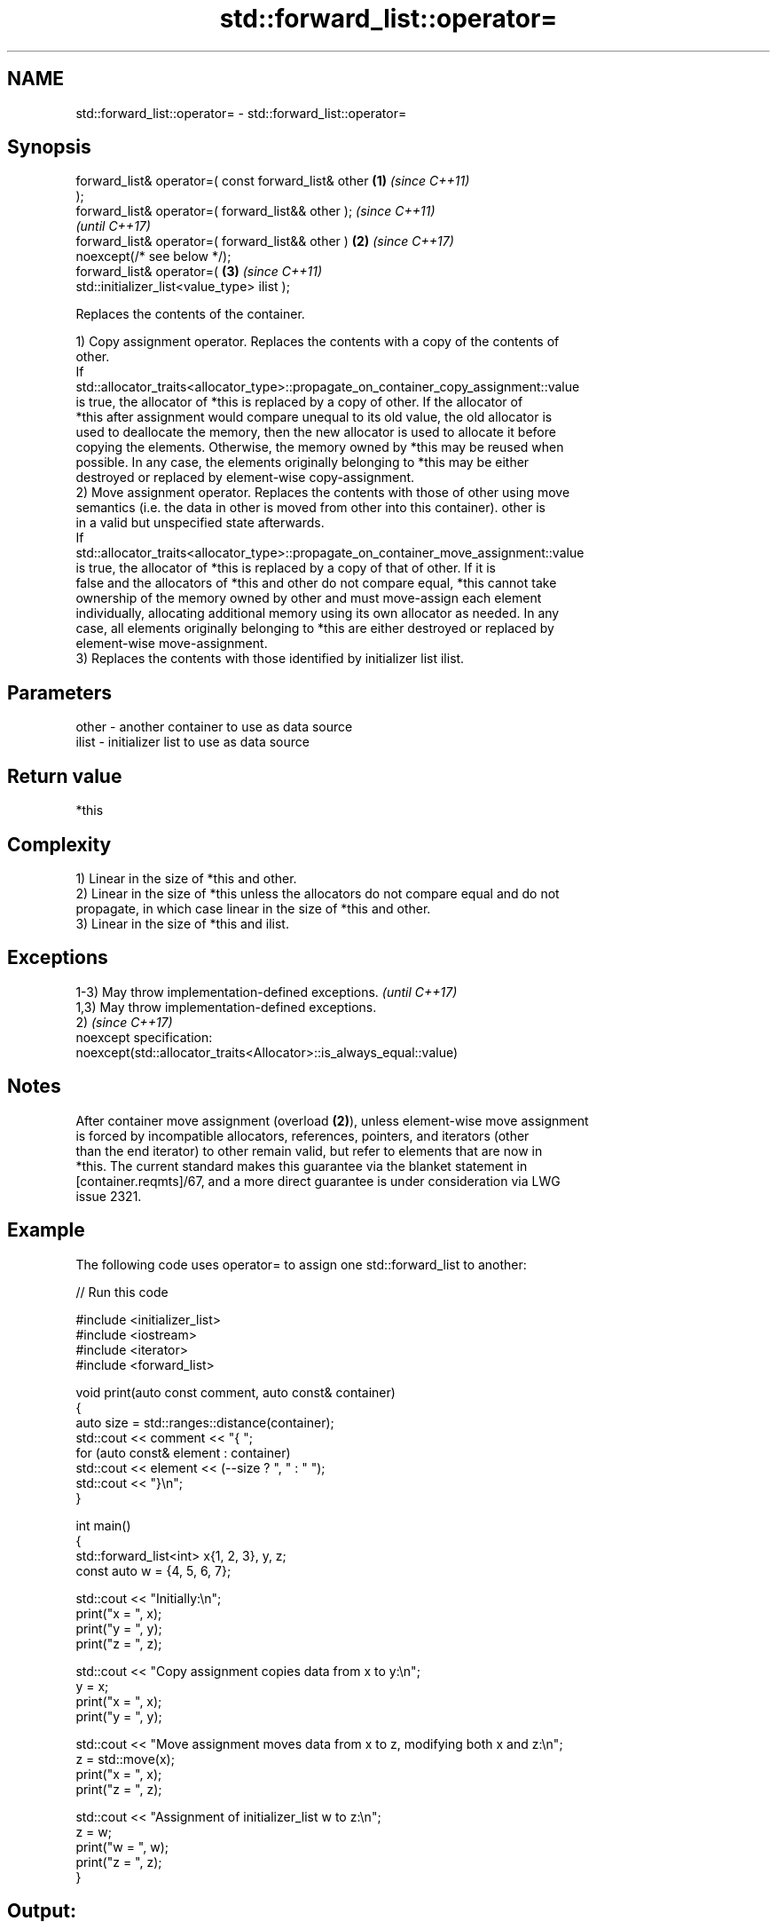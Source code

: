 .TH std::forward_list::operator= 3 "2024.06.10" "http://cppreference.com" "C++ Standard Libary"
.SH NAME
std::forward_list::operator= \- std::forward_list::operator=

.SH Synopsis
   forward_list& operator=( const forward_list& other   \fB(1)\fP \fI(since C++11)\fP
   );
   forward_list& operator=( forward_list&& other );                       \fI(since C++11)\fP
                                                                          \fI(until C++17)\fP
   forward_list& operator=( forward_list&& other )      \fB(2)\fP               \fI(since C++17)\fP
   noexcept(/* see below */);
   forward_list& operator=(                                 \fB(3)\fP           \fI(since C++11)\fP
   std::initializer_list<value_type> ilist );

   Replaces the contents of the container.

   1) Copy assignment operator. Replaces the contents with a copy of the contents of
   other.
   If
   std::allocator_traits<allocator_type>::propagate_on_container_copy_assignment::value
   is true, the allocator of *this is replaced by a copy of other. If the allocator of
   *this after assignment would compare unequal to its old value, the old allocator is
   used to deallocate the memory, then the new allocator is used to allocate it before
   copying the elements. Otherwise, the memory owned by *this may be reused when
   possible. In any case, the elements originally belonging to *this may be either
   destroyed or replaced by element-wise copy-assignment.
   2) Move assignment operator. Replaces the contents with those of other using move
   semantics (i.e. the data in other is moved from other into this container). other is
   in a valid but unspecified state afterwards.
   If
   std::allocator_traits<allocator_type>::propagate_on_container_move_assignment::value
   is true, the allocator of *this is replaced by a copy of that of other. If it is
   false and the allocators of *this and other do not compare equal, *this cannot take
   ownership of the memory owned by other and must move-assign each element
   individually, allocating additional memory using its own allocator as needed. In any
   case, all elements originally belonging to *this are either destroyed or replaced by
   element-wise move-assignment.
   3) Replaces the contents with those identified by initializer list ilist.

.SH Parameters

   other - another container to use as data source
   ilist - initializer list to use as data source

.SH Return value

   *this

.SH Complexity

   1) Linear in the size of *this and other.
   2) Linear in the size of *this unless the allocators do not compare equal and do not
   propagate, in which case linear in the size of *this and other.
   3) Linear in the size of *this and ilist.

.SH Exceptions

   1-3) May throw implementation-defined exceptions.                  \fI(until C++17)\fP
   1,3) May throw implementation-defined exceptions.
   2)                                                                 \fI(since C++17)\fP
   noexcept specification:
   noexcept(std::allocator_traits<Allocator>::is_always_equal::value)

.SH Notes

   After container move assignment (overload \fB(2)\fP), unless element-wise move assignment
   is forced by incompatible allocators, references, pointers, and iterators (other
   than the end iterator) to other remain valid, but refer to elements that are now in
   *this. The current standard makes this guarantee via the blanket statement in
   [container.reqmts]/67, and a more direct guarantee is under consideration via LWG
   issue 2321.

.SH Example

   The following code uses operator= to assign one std::forward_list to another:


// Run this code

 #include <initializer_list>
 #include <iostream>
 #include <iterator>
 #include <forward_list>

 void print(auto const comment, auto const& container)
 {
     auto size = std::ranges::distance(container);
     std::cout << comment << "{ ";
     for (auto const& element : container)
         std::cout << element << (--size ? ", " : " ");
     std::cout << "}\\n";
 }

 int main()
 {
     std::forward_list<int> x{1, 2, 3}, y, z;
     const auto w = {4, 5, 6, 7};

     std::cout << "Initially:\\n";
     print("x = ", x);
     print("y = ", y);
     print("z = ", z);

     std::cout << "Copy assignment copies data from x to y:\\n";
     y = x;
     print("x = ", x);
     print("y = ", y);

     std::cout << "Move assignment moves data from x to z, modifying both x and z:\\n";
     z = std::move(x);
     print("x = ", x);
     print("z = ", z);

     std::cout << "Assignment of initializer_list w to z:\\n";
     z = w;
     print("w = ", w);
     print("z = ", z);
 }

.SH Output:

 Initially:
 x = { 1, 2, 3 }
 y = { }
 z = { }
 Copy assignment copies data from x to y:
 x = { 1, 2, 3 }
 y = { 1, 2, 3 }
 Move assignment moves data from x to z, modifying both x and z:
 x = { }
 z = { 1, 2, 3 }
 Assignment of initializer_list w to z:
 w = { 4, 5, 6, 7 }
 z = { 4, 5, 6, 7 }

.SH See also

   constructor   constructs the forward_list
                 \fI(public member function)\fP
   assign        assigns values to the container
                 \fI(public member function)\fP

.SH Category:
     * conditionally noexcept
